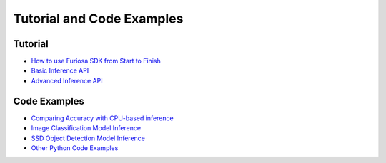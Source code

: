 .. _Tutorial:

************************************************
Tutorial and Code Examples
************************************************

Tutorial
====================================
* `How to use Furiosa SDK from Start to Finish <https://github.com/furiosa-ai/furiosa-sdk/blob/branch-0.10.0/examples/notebooks/HowToUseFuriosaSDKFromStartToFinish.ipynb>`_
* `Basic Inference API <https://github.com/furiosa-ai/furiosa-sdk/blob/branch-0.10.0/examples/notebooks/GettingStartedWithPythonSDK.ipynb>`_
* `Advanced Inference API <https://github.com/furiosa-ai/furiosa-sdk/blob/branch-0.10.0/examples/notebooks/AdvancedTopicsInInferenceAPIs.ipynb>`_

Code Examples
=====================================
* `Comparing Accuracy with CPU-based inference <https://github.com/furiosa-ai/furiosa-sdk/blob/branch-0.10.0/examples/notebooks/InferenceAccuracyCheck.ipynb>`_
* `Image Classification Model Inference <https://github.com/furiosa-ai/furiosa-sdk/blob/branch-0.10.0/examples/notebooks/Image_Classification.ipynb>`_
* `SSD Object Detection Model Inference <https://github.com/furiosa-ai/furiosa-sdk/blob/branch-0.10.0/examples/notebooks/SSD_Object_Detection.ipynb>`_
* `Other Python Code Examples <https://github.com/furiosa-ai/furiosa-sdk/tree/branch-0.10.0/examples/inferences>`_

